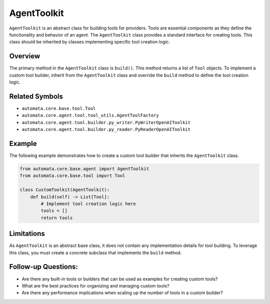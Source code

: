 AgentToolkit
================

``AgentToolkit`` is an abstract class for building tools for
providers. Tools are essential components as they define the
functionality and behavior of an agent. The ``AgentToolkit`` class
provides a standard interface for creating tools. This class should be
inherited by classes implementing specific tool creation logic.

Overview
--------

The primary method in the ``AgentToolkit`` class is ``build()``.
This method returns a list of ``Tool`` objects. To implement a custom
tool builder, inherit from the ``AgentToolkit`` class and override
the ``build`` method to define the tool creation logic.

Related Symbols
---------------

-  ``automata.core.base.tool.Tool``
-  ``automata.core.agent.tool.tool_utils.AgentToolFactory``
-  ``automata.core.agent.tool.builder.py_writer.PyWriterOpenAIToolkit``
-  ``automata.core.agent.tool.builder.py_reader.PyReaderOpenAIToolkit``

Example
-------

The following example demonstrates how to create a custom tool builder
that inherits the ``AgentToolkit`` class.

.. code:: python

   from automata.core.base.agent import AgentToolkit
   from automata.core.base.tool import Tool

   class CustomToolkit(AgentToolkit):
       def build(self) -> List[Tool]:
           # Implement tool creation logic here
           tools = []
           return tools

Limitations
-----------

As ``AgentToolkit`` is an abstract base class, it does not contain
any implementation details for tool building. To leverage this class,
you must create a concrete subclass that implements the ``build``
method.

Follow-up Questions:
--------------------

-  Are there any built-in tools or builders that can be used as examples
   for creating custom tools?
-  What are the best practices for organizing and managing custom tools?
-  Are there any performance implications when scaling up the number of
   tools in a custom builder?
